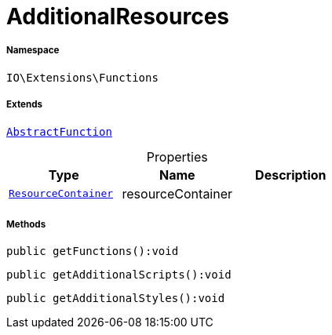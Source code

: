 :table-caption!:
:example-caption!:
:source-highlighter: prettify
:sectids!:
[[io__additionalresources]]
= AdditionalResources





===== Namespace

`IO\Extensions\Functions`

===== Extends
xref:IO/Extensions/AbstractFunction.adoc#[`AbstractFunction`]




.Properties
|===
|Type |Name |Description

|xref:IO/Helper/ResourceContainer.adoc#[`ResourceContainer`]
    |resourceContainer
    |
|===


===== Methods

[source%nowrap, php]
----

public getFunctions():void

----









[source%nowrap, php]
----

public getAdditionalScripts():void

----









[source%nowrap, php]
----

public getAdditionalStyles():void

----









